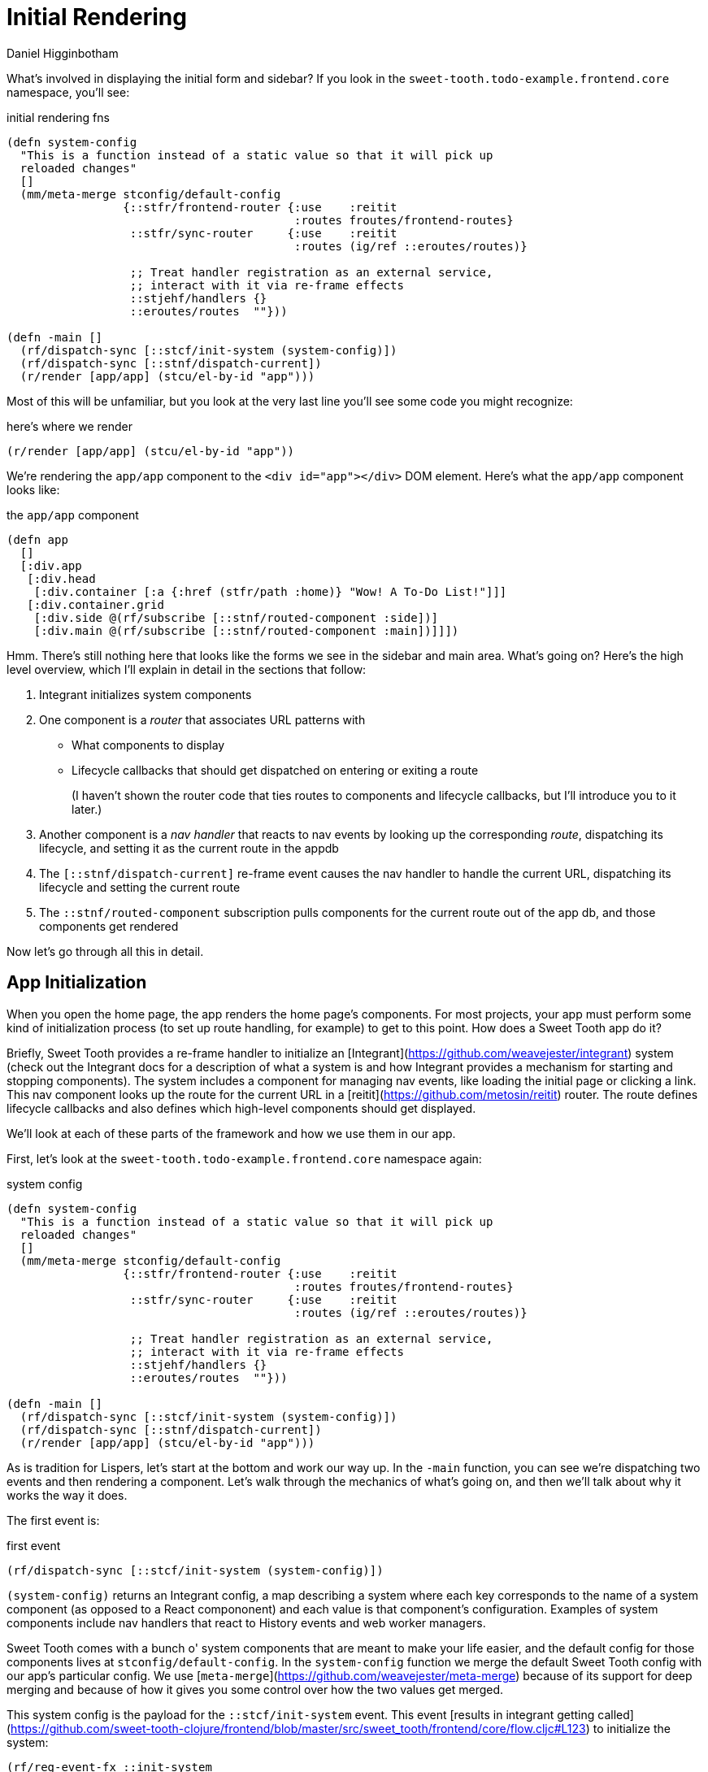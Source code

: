 = Initial Rendering =
Daniel Higginbotham



What's involved in displaying the initial form and sidebar? If you
look in the `sweet-tooth.todo-example.frontend.core` namespace, you'll
see:

[source,clojure]
.initial rendering fns
----
(defn system-config
  "This is a function instead of a static value so that it will pick up
  reloaded changes"
  []
  (mm/meta-merge stconfig/default-config
                 {::stfr/frontend-router {:use    :reitit
                                          :routes froutes/frontend-routes}
                  ::stfr/sync-router     {:use    :reitit
                                          :routes (ig/ref ::eroutes/routes)}

                  ;; Treat handler registration as an external service,
                  ;; interact with it via re-frame effects
                  ::stjehf/handlers {}
                  ::eroutes/routes  ""}))

(defn -main []
  (rf/dispatch-sync [::stcf/init-system (system-config)])
  (rf/dispatch-sync [::stnf/dispatch-current])
  (r/render [app/app] (stcu/el-by-id "app")))
----

Most of this will be unfamiliar, but you look at the very last line
you'll see some code you might recognize:

[source,clojure]
.here's where we render
----
(r/render [app/app] (stcu/el-by-id "app"))
----

We're rendering the `app/app` component to the `<div id="app"></div>` DOM
element. Here's what the `app/app` component looks like:

[source,clojure]
.the `app/app` component
----
(defn app
  []
  [:div.app
   [:div.head
    [:div.container [:a {:href (stfr/path :home)} "Wow! A To-Do List!"]]]
   [:div.container.grid
    [:div.side @(rf/subscribe [::stnf/routed-component :side])]
    [:div.main @(rf/subscribe [::stnf/routed-component :main])]]])
----

Hmm. There's still nothing here that looks like the forms we see in
the sidebar and main area. What's going on? Here's the high level
overview, which I'll explain in detail in the sections that follow:

. Integrant initializes system components
. One component is a _router_ that associates URL patterns with
+
** What components to display
** Lifecycle callbacks that should get dispatched on entering or
exiting a route
+
(I haven't shown the router code that ties routes to components and
lifecycle callbacks, but I'll introduce you to it later.)
. Another component is a _nav handler_ that reacts to nav events by
looking up the corresponding _route_, dispatching its lifecycle,
and setting it as the current route in the appdb
. The `[::stnf/dispatch-current]` re-frame event causes the nav
handler to handle the current URL, dispatching its lifecycle and
setting the current route
. The `::stnf/routed-component` subscription pulls components for the
current route out of the app db, and those components get rendered

Now let's go through all this in detail.


== App Initialization ==
When you open the home page, the app renders the home page's
components. For most projects, your app must perform some kind of
initialization process (to set up route handling, for example) to get
to this point. How does a Sweet Tooth app do it?

Briefly, Sweet Tooth provides a re-frame handler to initialize an
[Integrant](https://github.com/weavejester/integrant[https://github.com/weavejester/integrant]) [underline]#system# (check
out the Integrant docs for a description of what a system is and how
Integrant provides a mechanism for starting and stopping
components). The system includes a component for managing nav events,
like loading the initial page or clicking a link. This nav component
looks up the [underline]#route# for the current URL in a
[reitit](https://github.com/metosin/reitit[https://github.com/metosin/reitit]) router. The route defines
[underline]#lifecycle callbacks# and also defines which high-level components
should get displayed.

We'll look at each of these parts of the framework and how we use them
in our app.

First, let's look at the `sweet-tooth.todo-example.frontend.core`
namespace again:

[source,clojure]
.system config
----
(defn system-config
  "This is a function instead of a static value so that it will pick up
  reloaded changes"
  []
  (mm/meta-merge stconfig/default-config
                 {::stfr/frontend-router {:use    :reitit
                                          :routes froutes/frontend-routes}
                  ::stfr/sync-router     {:use    :reitit
                                          :routes (ig/ref ::eroutes/routes)}

                  ;; Treat handler registration as an external service,
                  ;; interact with it via re-frame effects
                  ::stjehf/handlers {}
                  ::eroutes/routes  ""}))

(defn -main []
  (rf/dispatch-sync [::stcf/init-system (system-config)])
  (rf/dispatch-sync [::stnf/dispatch-current])
  (r/render [app/app] (stcu/el-by-id "app")))
----

As is tradition for Lispers, let's start at the bottom and work our
way up. In the `-main` function, you can see we're dispatching two
events and then rendering a component. Let's walk through the
mechanics of what's going on, and then we'll talk about why it works
the way it does.

The first event is:

[source,clojure]
.first event
----
(rf/dispatch-sync [::stcf/init-system (system-config)])
----

`(system-config)` returns an Integrant config, a map describing a
system where each key corresponds to the name of a [underline]#system component#
(as opposed to a React compononent) and each value is that component's
configuration. Examples of system components include nav handlers that
react to History events and web worker managers.

Sweet Tooth comes with a bunch o' system components that are meant to
make your life easier, and the default config for those components
lives at `stconfig/default-config`. In the `system-config` function we
merge the default Sweet Tooth config with our app's particular
config. We use
[`meta-merge`](https://github.com/weavejester/meta-merge[https://github.com/weavejester/meta-merge]) because of
its support for deep merging and because of how it gives you some
control over how the two values get merged.

This system config is the payload for the `::stcf/init-system`
event. This event [results in integrant getting
called](https://github.com/sweet-tooth-clojure/frontend/blob/master/src/sweet_tooth/frontend/core/flow.cljc#L123[https://github.com/sweet-tooth-clojure/frontend/blob/master/src/sweet_tooth/frontend/core/flow.cljc#L123])
to [underline]#initialize# the system:

[source,clojure]
----
(rf/reg-event-fx ::init-system
  (fn [_ [_ config]]
    {::init-system config}))

(rf/reg-fx ::init-system
  (fn [config]
    (reset! rfdb/app-db {:sweet-tooth/system (-> config
                                                 ig/prep
                                                 ig/init)})))
----

Integrant initializes an app by initializing individual components in
dependency order; the nav handler component depends on a router
component, so the router gets initialized before the nav handler.

Why do we use Integrant to initialize our app? A few reasons:

. Sometimes we want to render different React components at different
stages of the system's readiness. For example, you might want to
show a loading indicator while the app sets up whatever state is
necessary for it to be used, and then render the app proper once
the system is ready. Integrant makes it a lot easier to determine
when the system is ready.
. Integrant has a very simple model for handling both initializing
[underline]#and# halting a system. This is very useful for local development
with livereload when you have components that modify global state,
for example by attaching event listeners to the window. Livereload
can call `(ig/halt!)` on the system, giving each component to clean
up after itself (remove its listeners) before code gets reloaded.
. Integrant makes it easier to code to interfaces. The nav handler
component depends on a router, and by default it depends on a
reitit router. However, you could provide a bidi or silk router
instead, as long as it can conform to the same interface. (This
isn't particular to the initialization process per se but I threw
it in because why not!?)

So that explains Integrant and how it fits into the app initialization
process, the first step in the `-main` function:

[source,clojure]
----
(defn -main []
  (rf/dispatch-sync [::stcf/init-system (system-config)])
  (rf/dispatch-sync [::stnf/dispatch-current])
  (r/render [app/app] (stcu/el-by-id "app")))
----

To understand the next step, `(rf/dispatch-sync
[::stnf/dispatch-current])`, we'll take a closer look at Sweet Tooth's
[underline]#nav handler# component.


== The nav handler component ==
You can see the nav handler's default config in the
[`sweet-tooth.frontend.config`](https://github.com/sweet-tooth-clojure/frontend/blob/master/src/sweet_tooth/frontend/config.cljs[https://github.com/sweet-tooth-clojure/frontend/blob/master/src/sweet_tooth/frontend/config.cljs])
namespace:

[source,clojure]
----
{::stnf/handler {:dispatch-route-handler ::stnf/dispatch-route
                 :check-can-unload?      true
                 :router                 (ig/ref ::stfr/frontend-router)
                 :global-lifecycle       (ig/ref ::stnf/global-lifecycle)}}
----

On initialization, it [uses an adapted version of the accountant
library](https://github.com/sweet-tooth-clojure/frontend/blob/master/src/sweet_tooth/frontend/nav/flow.cljs#L26[https://github.com/sweet-tooth-clojure/frontend/blob/master/src/sweet_tooth/frontend/nav/flow.cljs#L26])
to register javascript event handlers for nav events. These
[underline]#javascript event# handlers will dispatch [underline]#re-frame events#; Sweet
Tooth's default configuration, above, has the js event handlers
dispatching the `::stnf/disptach-route` re-frame event by default. In
extremely simplified pseudocode, it's as if the following gets
evaluated when the nav component is initialized:

[source,clojure]
----
(js/listen js/NavEvent #(rf/dispatch [::stnf/dispatch-route]))
----

`::stnf/dispatch-route` is one of the gnarlier bits of Sweet Tooth,
and we don't need to go into all the details of how it works.
Ultimately what it does is:

. Figures out what [underline]#route# corresponds to the potential new URL
proposed by the navigation event using a [underline]#router#. (I say
[underline]#potential# URL because it's possible for nav events to get
rejected.)
. Dispatches the route's [underline]#lifecycle callbacks#
. Sets the currently active route in the re-frame app db

In the -main function, we see `(rf/dispatch-sync
[::stnf/dispatch-current])`. This behaves almost identically to
`::stnf/dispatch-route`; the only difference is that it operates on
the current URL.

To understand this process fully, we'll need to look at this router
that I keep talking about.


== The router component ==
I kept saying that the nav handler uses a router to look up
routes. Where does the router come from? You can see it in the config
for the nav handler:

[source,clojure]
----
{::stnf/handler {:dispatch-route-handler ::stnf/dispatch-route
                 :check-can-unload?      true
                 :router                 (ig/ref ::stfr/frontend-router) ;; <--- There it is!
                 :global-lifecycle       (ig/ref ::stnf/global-lifecycle)}}
----

The config includes a [underline]#reference# to another component,
`::stfr/frontend-router`. We actually saw the configuration for [underline]#that#
component in `sweet-tooth.todo-example.frontend.core`:

[source,clojure]
----
(defn system-config
  "This is a function instead of a static value so that it will pick up
  reloaded changes"
  []
  (mm/meta-merge stconfig/default-config
                 {::stfr/frontend-router {:use    :reitit
                                          :routes froutes/frontend-routes}
                  ::stfr/sync-router     {:use    :reitit
                                          :routes (ig/ref ::eroutes/routes)}

                  ;; Treat handler registration as an external service,
                  ;; interact with it via re-frame effects
                  ::stjehf/handlers {}
                  ::eroutes/routes  ""}))
----

So the `::stfr/frontend-router` component gets initialized with this
configuration:

[source,clojure]
----
{:use    :reitit
 :routes froutes/frontend-routes}
----

`:use` specifies what library should be used to parse route data into
a router, and reitit is supported out of the box. `:routes` specifies
the route data. Here's `froutes/frontend-routes`:

[source,clojure]
----
(ns sweet-tooth.todo-example.frontend.routes
  (:require [sweet-tooth.frontend.sync.flow :as stsf]
            [sweet-tooth.frontend.form.flow :as stff]
            [sweet-tooth.frontend.nav.flow :as stnf]
            [sweet-tooth.todo-example.cross.validate :as v]
            [sweet-tooth.todo-example.frontend.components.home :as h]
            [sweet-tooth.todo-example.frontend.components.todo-lists.list :as tll]
            [sweet-tooth.todo-example.frontend.components.todo-lists.show :as tls]
            [sweet-tooth.todo-example.frontend.components.ui :as ui]
            [clojure.spec.alpha :as s]
            [reitit.coercion.spec :as rs]))

(s/def :db/id int?)

(def frontend-routes
  [["/"
    {:name       :home
     :lifecycle  {:param-change [::stsf/sync-once [:get :todo-lists]]}
     :components {:side [tll/component]
                  :main [h/component]}
     :title      "To-Do List"}]

   ["/todo-list/{db/id}"
    {:name       :show-todo-list
     :lifecycle  {:param-change [[::stff/initialize-form [:todos :create] {:validate (ui/validate-with v/todo-rules)}]
                                 [::stsf/sync-once [:get :todo-lists]]
                                 [::stnf/get-with-route-params :todo-list]]}
     :components {:side [tll/component]
                  :main [tls/component]}
     :coercion   rs/coercion
     :parameters {:path (s/keys :req [:db/id])}
     :title      "To-Do List"}]])
----

You can see that each route has a `:components` key, a map with
`:side` and `:main` keys. When you load the home page, `tll/component`
shows up in the side bar, and `tls/component` shows up in the "main"
column.

At the beginning of all this I asked how the `app` component worked:

[source,clojure]
----
(defn app
  []
  [:div.app
   [:div.head
    [:div.container [:a {:href (stfr/path :home)} "Wow! A To-Do List!"]]]
   [:div.container.grid
    [:div.side @(rf/subscribe [::stnf/routed-component :side])]
    [:div.main @(rf/subscribe [::stnf/routed-component :main])]]])
----

Now we have all the pieces to solve the puzzle:

. A nav handler gets created on initialization
. It's passed a router that associates URL paths with components
. We dispatch `(rf/dispatch-sync [::stnf/dispatch-current])`. This
sets the current route in the re-frame app db.
. The `::stnf/routed-component` subscription looks up the
`:component` key for the current route in the app db.
. Those components get rendered.
